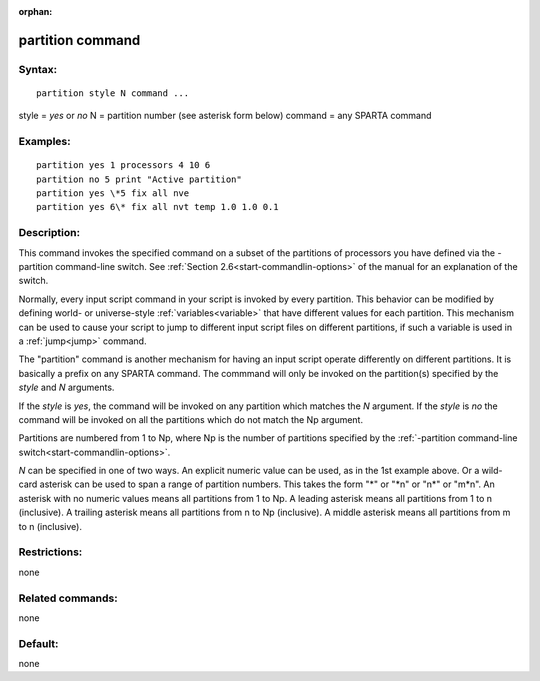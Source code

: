 
:orphan:

.. index:: partition

.. _partition:

.. _partition-command:

#################
partition command
#################

.. _partition-syntax:

*******
Syntax:
*******

::

   partition style N command ...

style = *yes* or *no*
N = partition number (see asterisk form below)
command = any SPARTA command

.. _partition-examples:

*********
Examples:
*********

::

   partition yes 1 processors 4 10 6
   partition no 5 print "Active partition"
   partition yes \*5 fix all nve
   partition yes 6\* fix all nvt temp 1.0 1.0 0.1

.. _partition-descriptio:

************
Description:
************

This command invokes the specified command on a subset of the
partitions of processors you have defined via the -partition
command-line switch.  See :ref:`Section 2.6<start-commandlin-options>` of
the manual for an explanation of the switch.

Normally, every input script command in your script is invoked by
every partition.  This behavior can be modified by defining world- or
universe-style :ref:`variables<variable>` that have different values
for each partition.  This mechanism can be used to cause your script
to jump to different input script files on different partitions, if
such a variable is used in a :ref:`jump<jump>` command.

The "partition" command is another mechanism for having an input
script operate differently on different partitions.  It is basically a
prefix on any SPARTA command.  The commmand will only be invoked on
the partition(s) specified by the *style* and *N* arguments.

If the *style* is *yes*, the command will be invoked on any partition
which matches the *N* argument.  If the *style* is *no* the command
will be invoked on all the partitions which do not match the Np
argument.

Partitions are numbered from 1 to Np, where Np is the number of
partitions specified by the :ref:`-partition command-line switch<start-commandlin-options>`.

*N* can be specified in one of two ways.  An explicit numeric value
can be used, as in the 1st example above.  Or a wild-card asterisk can
be used to span a range of partition numbers.  This takes the form "\*"
or "\*n" or "n\*" or "m\*n".  An asterisk with no numeric values means
all partitions from 1 to Np.  A leading asterisk means all partitions
from 1 to n (inclusive).  A trailing asterisk means all partitions
from n to Np (inclusive).  A middle asterisk means all partitions from
m to n (inclusive).

.. _partition-restrictio:

*************
Restrictions:
*************

none

.. _partition-related-commands:

*****************
Related commands:
*****************

none

.. _partition-default:

********
Default:
********

none

